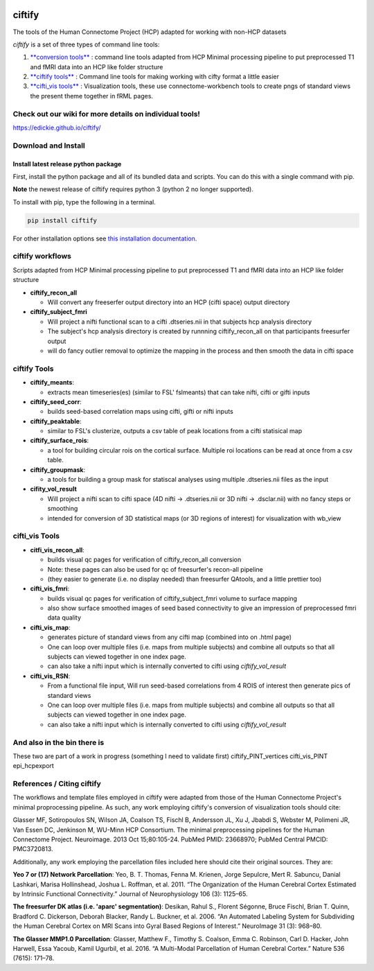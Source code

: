 

.. image:: imgs/ciftify_banner.jpg
   :target: imgs/ciftify_banner.jpg
   :alt: 



.. image:: https://circleci.com/gh/edickie/ciftify.svg?style=shield
   :target: https://circleci.com/gh/edickie/ciftify
   :alt: CircleCI

.. image:: https://mybinder.org/badge.svg
   :target: https://mybinder.org/v2/gh/edickie/ciftify/master
   :alt: Binder



.. image:: https://zenodo.org/badge/67087965.svg
   :target: https://zenodo.org/badge/latestdoi/67087965
   :alt: DOI


ciftify
=======

The tools of the Human Connectome Project (HCP) adapted for working with non-HCP datasets

*ciftify* is a set of three types of command line tools:


#. `\ **conversion tools** <#conversion-tools>`_ : command line tools adapted from HCP Minimal processing pipeline to put preprocessed T1 and fMRI data into an HCP like folder structure
#. `\ **ciftify tools** <#ciftifytools>`_ : Command line tools for making working with cifty format a little easier
#. `\ **cifti_vis tools** <#cifti_vistools>`_ : Visualization tools, these use connectome-workbench tools to create pngs of standard views the present theme together in fRML pages.

Check out our wiki for more details on individual tools!
--------------------------------------------------------

https://edickie.github.io/ciftify/

Download and Install
--------------------

Install latest release python package
^^^^^^^^^^^^^^^^^^^^^^^^^^^^^^^^^^^^^

First, install the python package and all of its bundled data and scripts. You
can do this with a single command with pip.

**Note** the newest release of ciftify requires python 3 (python 2 no longer supported).

To install with pip, type the following in a terminal.

.. code-block:: sh

   pip install ciftify

For other installation options see `this installation documentation. <https://edickie.github.io/ciftify/#/01_installation.md>`_

ciftify workflows
-----------------

Scripts adapted from HCP Minimal processing pipeline to put preprocessed T1 and fMRI data into an HCP like folder structure


* **ciftify_recon_all**

  * Will convert any freeserfer output directory into an HCP (cifti space) output directory

* **ciftify_subject_fmri**

  * Will project a nifti functional scan to a cifti .dtseries.nii in that subjects hcp analysis directory
  * The subject's hcp analysis directory is created by runnning ciftify_recon_all on that participants freesurfer output
  * will do fancy outlier removal to optimize the mapping in the process and then smooth the data in cifti space

ciftify Tools
-------------


* **ciftify_meants**\ :

  * extracts mean timeseries(es) (similar to FSL' fslmeants) that can take nifti, cifti or gifti inputs

* **ciftify_seed_corr**\ :

  * builds seed-based correlation maps using cifti, gifti or nifti inputs  

* **ciftify_peaktable**\ :

  * similar to FSL's clusterize, outputs a csv table of peak locations from a cifti statisical map

* **ciftify_surface_rois**\ :

  * a tool for building circular rois on the cortical surface. Multiple roi locations can be read at once from a csv table.

* **ciftify_groupmask**\ :

  * a tools for building a group mask for statiscal analyses using multiple .dtseries.nii files as the input

* **cifity_vol_result**

  * Will project a nifti scan to cifti space (4D nifti -> .dtseries.nii or 3D nifti -> .dsclar.nii) with no fancy steps or smoothing
  * intended for conversion of 3D statistical maps (or 3D regions of interest) for visualization with wb_view

cifti_vis Tools
---------------


* **citfi_vis_recon_all**\ :

  * builds visual qc pages for verification of ciftify_recon_all conversion
  * Note: these pages can also be used for qc of freesurfer's recon-all pipeline
  * (they easier to generate (i.e. no display needed) than freesurfer QAtools, and a little prettier too)

* **cifti_vis_fmri**\ :

  * builds visual qc pages for verification of ciftify_subject_fmri volume to surface mapping
  * also show surface smoothed images of seed based connectivity to give an impression of preprocessed fmri data quality

* **cifti_vis_map**\ :

  * generates picture of standard views from any cifti map (combined into on .html page)
  * One can loop over multiple files (i.e. maps from multiple subjects) and combine all outputs so that all subjects can viewed together in one index page.
  * can also take a nifti input which is internally converted to cifti using *ciftify_vol_result*

* **cifti_vis_RSN**\ :

  * From a functional file input, Will run seed-based correlations  from 4 ROIS of interest then generate pics of standard views
  * One can loop over multiple files (i.e. maps from multiple subjects) and combine all outputs so that all subjects can viewed together in one index page.
  * can also take a nifti input which is internally converted to cifti using *ciftify_vol_result*

And also in the bin there is
----------------------------

These two are part of a work in progress (something I need to validate first)
ciftify_PINT_vertices
cifti_vis_PINT
epi_hcpexport

References / Citing ciftify
---------------------------

The workflows and template files employed in ciftify were adapted from those of the Human Connectome Project's minimal proprocessing pipeline.  As such, any work employing ciftify's conversion of visualization tools should cite:

Glasser MF, Sotiropoulos SN, Wilson JA, Coalson TS, Fischl B, Andersson JL, Xu J, Jbabdi S, Webster M, Polimeni JR, Van Essen DC, Jenkinson M, WU-Minn HCP Consortium. The minimal preprocessing pipelines for the Human Connectome Project. Neuroimage. 2013 Oct 15;80:105-24. PubMed PMID: 23668970; PubMed Central PMCID: PMC3720813.

Additionally, any work employing the parcellation files included here should cite their original sources. They are:

**Yeo 7 or (17) Network Parcellation**\ :
Yeo, B. T. Thomas, Fenna M. Krienen, Jorge Sepulcre, Mert R. Sabuncu, Danial Lashkari, Marisa Hollinshead, Joshua L. Roffman, et al. 2011. “The Organization of the Human Cerebral Cortex Estimated by Intrinsic Functional Connectivity.” Journal of Neurophysiology 106 (3): 1125–65.

**The freesurfer DK atlas (i.e. 'aparc' segmentation)**\ :
Desikan, Rahul S., Florent Ségonne, Bruce Fischl, Brian T. Quinn, Bradford C. Dickerson, Deborah Blacker, Randy L. Buckner, et al. 2006. “An Automated Labeling System for Subdividing the Human Cerebral Cortex on MRI Scans into Gyral Based Regions of Interest.” NeuroImage 31 (3): 968–80.

**The Glasser MMP1.0 Parcellation**\ :
Glasser, Matthew F., Timothy S. Coalson, Emma C. Robinson, Carl D. Hacker, John Harwell, Essa Yacoub, Kamil Ugurbil, et al. 2016. “A Multi-Modal Parcellation of Human Cerebral Cortex.” Nature 536 (7615): 171–78.


